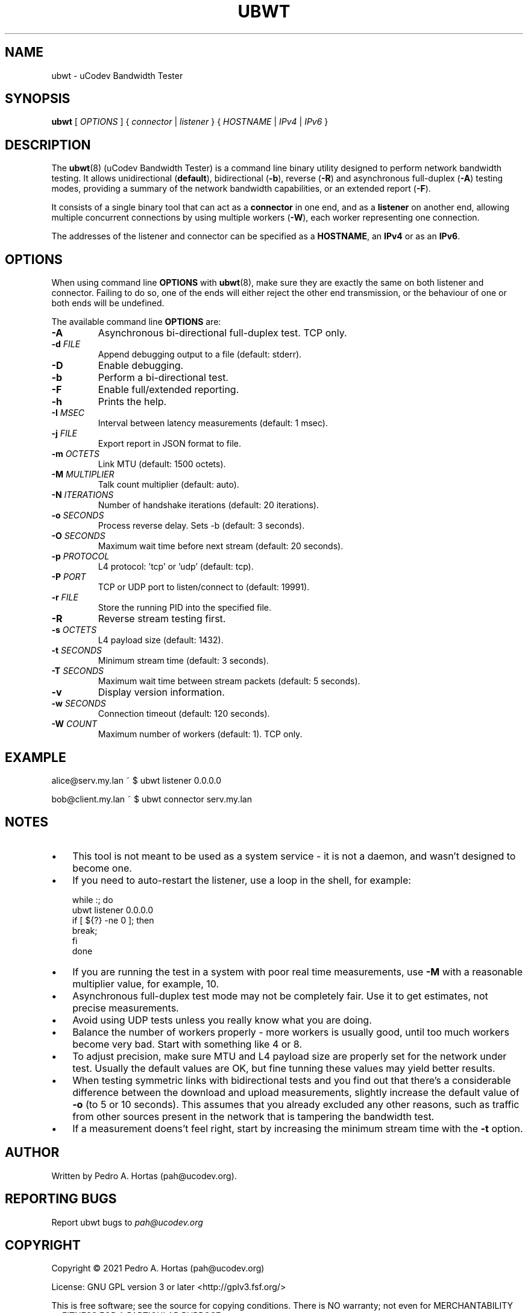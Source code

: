 .\" This file is part of the uCodev Bandwidth Tester (ubwt) project (https://www.ucodev.org)
.TH UBWT "8" "April 2021" "uCodev Bandwidth Tester" "User Commands"
.SH NAME
ubwt \- uCodev Bandwidth Tester
.SH SYNOPSIS
.B ubwt
[ \fIOPTIONS\fR ] { \fIconnector\fR | \fIlistener\fR } { \fIHOSTNAME\fR | \fIIPv4\fR | \fIIPv6\fR }
.SH DESCRIPTION
.PP
The \fBubwt\fR(8) (uCodev Bandwidth Tester) is a command line binary utility designed to perform network bandwidth testing. It allows unidirectional (\fBdefault\fR), bidirectional (\fB\-b\fR), reverse (\fB\-R\fR) and asynchronous full-duplex (\fB\-A\fR) testing modes, providing a summary of the network bandwidth capabilities, or an extended report (\fB\-F\fR).
.PP
It consists of a single binary tool that can act as a \fBconnector\fR in one end, and as a \fBlistener\fR on another end, allowing multiple concurrent connections by using multiple workers (\fB\-W\fR), each worker representing one connection.
.PP
The addresses of the listener and connector can be specified as a \fBHOSTNAME\fR, an \fBIPv4\fR or as an \fBIPv6\fR.
.PP
.SH OPTIONS
When using command line \fBOPTIONS\fR with \fBubwt\fR(8), make sure they are exactly the same on both listener and connector. Failing to do so, one of the ends will either reject the other end transmission, or the behaviour of one or both ends will be undefined.
.PP
The available command line \fBOPTIONS\fR are:
.PP
.TP
\fB\-A\fR
Asynchronous bi-directional full-duplex test. TCP only.
.TP
\fB\-d\fR \fIFILE\fR
Append debugging output to a file (default: stderr).
.TP
\fB\-D\fR
Enable debugging.
.TP
\fB\-b\fR
Perform a bi-directional test.
.TP
\fB\-F\fR
Enable full/extended reporting.
.TP
\fB\-h\fR
Prints the help.
.TP
\fB\-I\fR \fIMSEC\fR
Interval between latency measurements (default: 1 msec).
.TP
\fB\-j\fR \fIFILE\fR
Export report in JSON format to file.
.TP
\fB\-m\fR \fIOCTETS\fR
Link MTU (default: 1500 octets).
.TP
\fB\-M\fR \fIMULTIPLIER\fR
Talk count multiplier (default: auto).
.TP
\fB\-N\fR \fIITERATIONS\fR
Number of handshake iterations (default: 20 iterations).
.TP
\fB\-o\fR \fISECONDS\fR
Process reverse delay. Sets -b (default: 3 seconds).
.TP
\fB\-O\fR \fISECONDS\fR
Maximum wait time before next stream (default: 20 seconds).
.TP
\fB\-p\fR \fIPROTOCOL\fR
L4 protocol: 'tcp' or 'udp' (default: tcp).
.TP
\fB\-P\fR \fIPORT\fR
TCP or UDP port to listen/connect to (default: 19991).
.TP
\fB\-r\fR \fIFILE\fR
Store the running PID into the specified file.
.TP
\fB\-R\fR
Reverse stream testing first.
.TP
\fB\-s\fR \fIOCTETS\fR
L4 payload size (default: 1432).
.TP
\fB\-t\fR \fISECONDS\fR
Minimum stream time (default: 3 seconds).
.TP
\fB\-T\fR \fISECONDS\fR
Maximum wait time between stream packets (default: 5 seconds).
.TP
\fB\-v\fR
Display version information.
.TP
\fB\-w\fR \fISECONDS\fR
Connection timeout (default: 120 seconds).
.TP
\fB\-W\fR \fICOUNT\fR
Maximum number of workers (default: 1). TCP only.
.SH EXAMPLE
.EX

alice@serv.my.lan ~ $ ubwt listener 0.0.0.0

bob@client.my.lan ~ $ ubwt connector serv.my.lan

.SH NOTES
.IP \(bu 3
This tool is not meant to be used as a system
service - it is not a daemon, and wasn't designed
to become one.
.IP \(bu
If you need to auto-restart the listener, use
a loop in the shell, for example:
.EX

    while :; do
        ubwt listener 0.0.0.0
        if [ ${?} -ne 0 ]; then
            break;
        fi
    done

.IP \(bu
If you are running the test in a system with
poor real time measurements, use \fB\-M\fR with a
reasonable multiplier value, for example, 10.
.IP \(bu
Asynchronous full-duplex test mode may not be
completely fair. Use it to get estimates, not
precise measurements.
.IP \(bu
Avoid using UDP tests unless you really know
what you are doing.
.IP \(bu
Balance the number of workers properly - more
workers is usually good, until too much workers
become very bad. Start with something like 4 or 8.
.IP \(bu
To adjust precision, make sure MTU and L4 payload
size are properly set for the network under test.
Usually the default values are OK, but fine 
tunning these values may yield better results.
.IP \(bu
When testing symmetric links with bidirectional
tests and you find out that there's a considerable
difference between the download and upload
measurements, slightly increase the default value
of \fB\-o\fR (to 5 or 10 seconds). This assumes that you
already excluded any other reasons, such as traffic
from other sources present in the network that is
tampering the bandwidth test.
.IP \(bu
If a measurement doens't feel right, start by
increasing the minimum stream time with the \fB\-t\fR
option.
.SH AUTHOR
Written by Pedro A. Hortas (pah@ucodev.org).
.SH "REPORTING BUGS"
Report ubwt bugs to \fIpah@ucodev.org\fR
.SH COPYRIGHT
.PP
Copyright \(co 2021  Pedro A. Hortas (pah@ucodev.org)
.PP
License: GNU GPL version 3 or later <http://gplv3.fsf.org/>
.PP
This is free software; see the source for copying conditions. There is NO warranty; not even for MERCHANTABILITY or FITNESS FOR A PARTICULAR PURPOSE.
.PP
